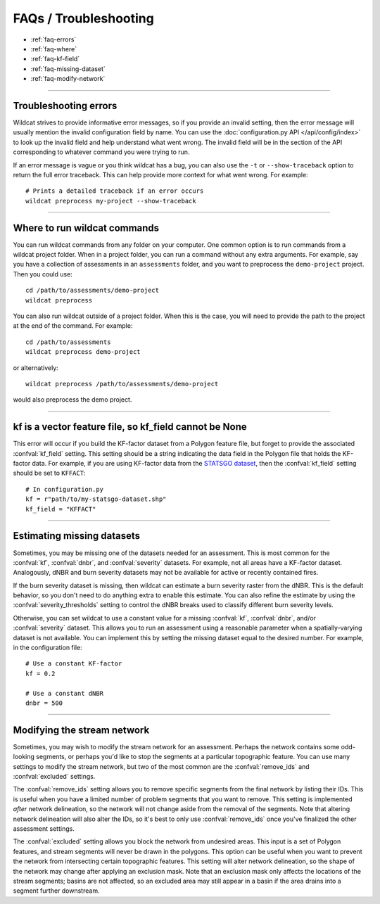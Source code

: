 FAQs / Troubleshooting
======================

* :ref:`faq-errors`
* :ref:`faq-where`
* :ref:`faq-kf-field`
* :ref:`faq-missing-dataset`
* :ref:`faq-modify-network`

----

.. _faq-errors:

Troubleshooting errors
----------------------
Wildcat strives to provide informative error messages, so if you provide an invalid setting, then the error message will usually mention the invalid configuration field by name. You can use the :doc:`configuration.py API </api/config/index>` to look up the invalid field and help understand what went wrong. The invalid field will be in the section of the API corresponding to whatever command you were trying to run.

If an error message is vague or you think wildcat has a bug, you can also use the ``-t`` or ``--show-traceback`` option to return the full error traceback. This can help provide more context for what went wrong. For example::

    # Prints a detailed traceback if an error occurs
    wildcat preprocess my-project --show-traceback

----

.. _faq-where:

Where to run wildcat commands
-----------------------------

You can run wildcat commands from any folder on your computer. One common option is to run commands from a wildcat project folder. When in a project folder, you can run a command without any extra arguments. For example, say you have a collection of assessments in an ``assessments`` folder, and you want to preprocess the ``demo-project`` project. Then you could use::

    cd /path/to/assessments/demo-project
    wildcat preprocess

You can also run wildcat outside of a project folder. When this is the case, you will need to provide the path to the project at the end of the command. For example::

    cd /path/to/assessments
    wildcat preprocess demo-project

or alternatively::

    wildcat preprocess /path/to/assessments/demo-project

would also preprocess the demo project.


----

.. _faq-kf-field:

kf is a vector feature file, so kf_field cannot be None
-------------------------------------------------------
This error will occur if you build the KF-factor dataset from a Polygon feature file, but forget to provide the associated :confval:`kf_field` setting. This setting should be a string indicating the data field in the Polygon file that holds the KF-factor data. For example, if you are using KF-factor data from the `STATSGO dataset <https://www.sciencebase.gov/catalog/item/631405c5d34e36012efa3187>`_, then the :confval:`kf_field` setting should be set to ``KFFACT``::

    # In configuration.py
    kf = r"path/to/my-statsgo-dataset.shp"
    kf_field = "KFFACT"



----

.. _faq-missing-dataset:

Estimating missing datasets
---------------------------

Sometimes, you may be missing one of the datasets needed for an assessment. This is most common for the :confval:`kf`, :confval:`dnbr`, and :confval:`severity` datasets. For example, not all areas have a KF-factor dataset. Analogously, dNBR and burn severity datasets may not be available for active or recently contained fires.

If the burn severity dataset is missing, then wildcat can estimate a burn severity raster from the dNBR. This is the default behavior, so you don't need to do anything extra to enable this estimate. You can also refine the estimate by using the :confval:`severity_thresholds` setting to control the dNBR breaks used to classify different burn severity levels.

Otherwise, you can set wildcat to use a constant value for a missing :confval:`kf`, :confval:`dnbr`, and/or :confval:`severity` dataset. This allows you to run an assessment using a reasonable parameter when a spatially-varying dataset is not available. You can implement this by setting the missing dataset equal to the desired number. For example, in the configuration file::

    # Use a constant KF-factor
    kf = 0.2

    # Use a constant dNBR
    dnbr = 500



----

.. _faq-modify-network:

Modifying the stream network
----------------------------
Sometimes, you may wish to modify the stream network for an assessment. Perhaps the network contains some odd-looking segments, or perhaps you'd like to stop the segments at a particular topographic feature. You can use many settings to modify the stream network, but two of the most common are the :confval:`remove_ids` and :confval:`excluded` settings.

The :confval:`remove_ids` setting allows you to remove specific segments from the final network by listing their IDs. This is useful when you have a limited number of problem segments that you want to remove. This setting is implemented *after* network delineation, so the network will not change aside from the removal of the segments. Note that altering network delineation will also alter the IDs, so it's best to only use :confval:`remove_ids` once you've finalized the other assessment settings.

The :confval:`excluded` setting allows you block the network from undesired areas. This input is a set of Polygon features, and stream segments will never be drawn in the polygons. This option can be useful when you want to prevent the network from intersecting certain topographic features. This setting will alter network delineation, so the shape of the network may change after applying an exclusion mask. Note that an exclusion mask only affects the locations of the stream segments; basins are not affected, so an excluded area may still appear in a basin if the area drains into a segment further downstream.
